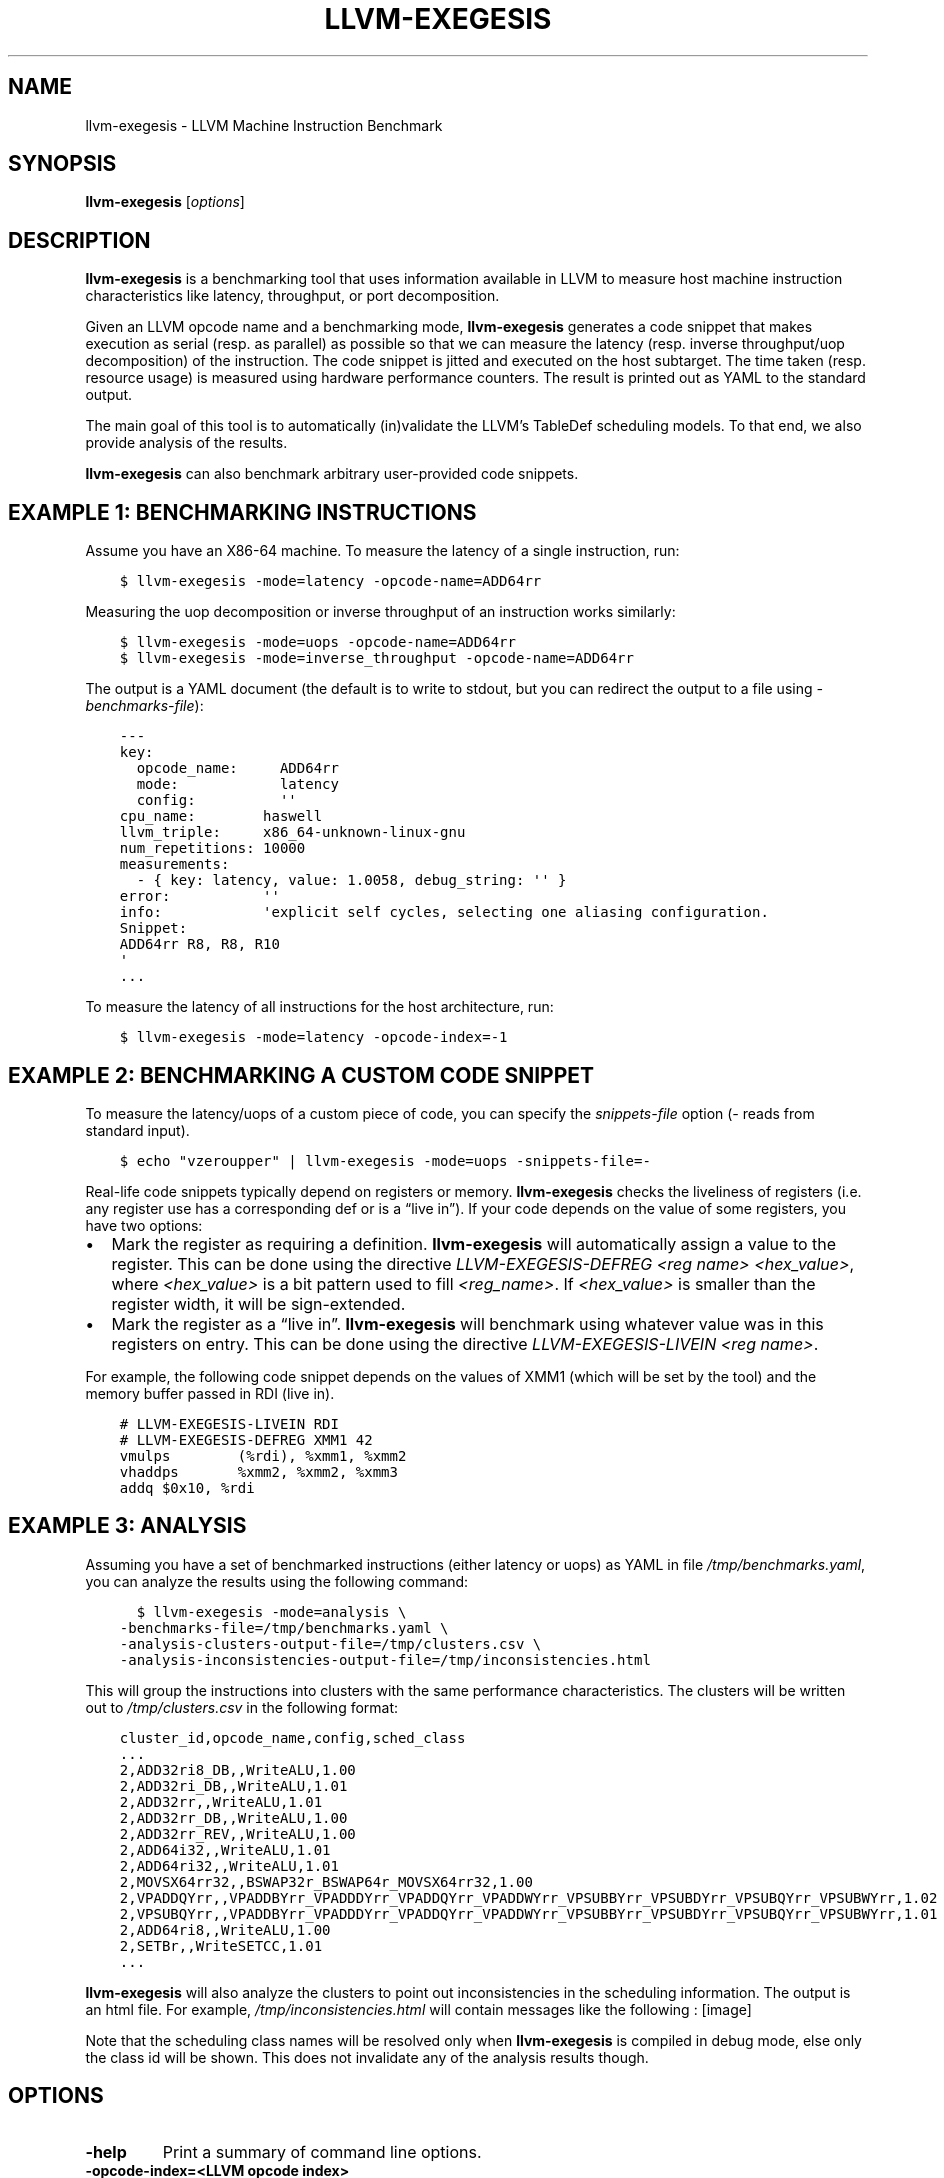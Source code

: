.\" Man page generated from reStructuredText.
.
.TH "LLVM-EXEGESIS" "1" "2021-09-18" "13" "LLVM"
.SH NAME
llvm-exegesis \- LLVM Machine Instruction Benchmark
.
.nr rst2man-indent-level 0
.
.de1 rstReportMargin
\\$1 \\n[an-margin]
level \\n[rst2man-indent-level]
level margin: \\n[rst2man-indent\\n[rst2man-indent-level]]
-
\\n[rst2man-indent0]
\\n[rst2man-indent1]
\\n[rst2man-indent2]
..
.de1 INDENT
.\" .rstReportMargin pre:
. RS \\$1
. nr rst2man-indent\\n[rst2man-indent-level] \\n[an-margin]
. nr rst2man-indent-level +1
.\" .rstReportMargin post:
..
.de UNINDENT
. RE
.\" indent \\n[an-margin]
.\" old: \\n[rst2man-indent\\n[rst2man-indent-level]]
.nr rst2man-indent-level -1
.\" new: \\n[rst2man-indent\\n[rst2man-indent-level]]
.in \\n[rst2man-indent\\n[rst2man-indent-level]]u
..
.SH SYNOPSIS
.sp
\fBllvm\-exegesis\fP [\fIoptions\fP]
.SH DESCRIPTION
.sp
\fBllvm\-exegesis\fP is a benchmarking tool that uses information available
in LLVM to measure host machine instruction characteristics like latency,
throughput, or port decomposition.
.sp
Given an LLVM opcode name and a benchmarking mode, \fBllvm\-exegesis\fP
generates a code snippet that makes execution as serial (resp. as parallel) as
possible so that we can measure the latency (resp. inverse throughput/uop decomposition)
of the instruction.
The code snippet is jitted and executed on the host subtarget. The time taken
(resp. resource usage) is measured using hardware performance counters. The
result is printed out as YAML to the standard output.
.sp
The main goal of this tool is to automatically (in)validate the LLVM’s TableDef
scheduling models. To that end, we also provide analysis of the results.
.sp
\fBllvm\-exegesis\fP can also benchmark arbitrary user\-provided code
snippets.
.SH EXAMPLE 1: BENCHMARKING INSTRUCTIONS
.sp
Assume you have an X86\-64 machine. To measure the latency of a single
instruction, run:
.INDENT 0.0
.INDENT 3.5
.sp
.nf
.ft C
$ llvm\-exegesis \-mode=latency \-opcode\-name=ADD64rr
.ft P
.fi
.UNINDENT
.UNINDENT
.sp
Measuring the uop decomposition or inverse throughput of an instruction works similarly:
.INDENT 0.0
.INDENT 3.5
.sp
.nf
.ft C
$ llvm\-exegesis \-mode=uops \-opcode\-name=ADD64rr
$ llvm\-exegesis \-mode=inverse_throughput \-opcode\-name=ADD64rr
.ft P
.fi
.UNINDENT
.UNINDENT
.sp
The output is a YAML document (the default is to write to stdout, but you can
redirect the output to a file using \fI\-benchmarks\-file\fP):
.INDENT 0.0
.INDENT 3.5
.sp
.nf
.ft C
\-\-\-
key:
  opcode_name:     ADD64rr
  mode:            latency
  config:          \(aq\(aq
cpu_name:        haswell
llvm_triple:     x86_64\-unknown\-linux\-gnu
num_repetitions: 10000
measurements:
  \- { key: latency, value: 1.0058, debug_string: \(aq\(aq }
error:           \(aq\(aq
info:            \(aqexplicit self cycles, selecting one aliasing configuration.
Snippet:
ADD64rr R8, R8, R10
\(aq
\&...
.ft P
.fi
.UNINDENT
.UNINDENT
.sp
To measure the latency of all instructions for the host architecture, run:
.INDENT 0.0
.INDENT 3.5
.sp
.nf
.ft C
$ llvm\-exegesis \-mode=latency \-opcode\-index=\-1
.ft P
.fi
.UNINDENT
.UNINDENT
.SH EXAMPLE 2: BENCHMARKING A CUSTOM CODE SNIPPET
.sp
To measure the latency/uops of a custom piece of code, you can specify the
\fIsnippets\-file\fP option (\fI\-\fP reads from standard input).
.INDENT 0.0
.INDENT 3.5
.sp
.nf
.ft C
$ echo "vzeroupper" | llvm\-exegesis \-mode=uops \-snippets\-file=\-
.ft P
.fi
.UNINDENT
.UNINDENT
.sp
Real\-life code snippets typically depend on registers or memory.
\fBllvm\-exegesis\fP checks the liveliness of registers (i.e. any register
use has a corresponding def or is a “live in”). If your code depends on the
value of some registers, you have two options:
.INDENT 0.0
.IP \(bu 2
Mark the register as requiring a definition. \fBllvm\-exegesis\fP will
automatically assign a value to the register. This can be done using the
directive \fILLVM\-EXEGESIS\-DEFREG <reg name> <hex_value>\fP, where \fI<hex_value>\fP
is a bit pattern used to fill \fI<reg_name>\fP\&. If \fI<hex_value>\fP is smaller than
the register width, it will be sign\-extended.
.IP \(bu 2
Mark the register as a “live in”. \fBllvm\-exegesis\fP will benchmark
using whatever value was in this registers on entry. This can be done using
the directive \fILLVM\-EXEGESIS\-LIVEIN <reg name>\fP\&.
.UNINDENT
.sp
For example, the following code snippet depends on the values of XMM1 (which
will be set by the tool) and the memory buffer passed in RDI (live in).
.INDENT 0.0
.INDENT 3.5
.sp
.nf
.ft C
# LLVM\-EXEGESIS\-LIVEIN RDI
# LLVM\-EXEGESIS\-DEFREG XMM1 42
vmulps        (%rdi), %xmm1, %xmm2
vhaddps       %xmm2, %xmm2, %xmm3
addq $0x10, %rdi
.ft P
.fi
.UNINDENT
.UNINDENT
.SH EXAMPLE 3: ANALYSIS
.sp
Assuming you have a set of benchmarked instructions (either latency or uops) as
YAML in file \fI/tmp/benchmarks.yaml\fP, you can analyze the results using the
following command:
.INDENT 0.0
.INDENT 3.5
.sp
.nf
.ft C
  $ llvm\-exegesis \-mode=analysis \e
\-benchmarks\-file=/tmp/benchmarks.yaml \e
\-analysis\-clusters\-output\-file=/tmp/clusters.csv \e
\-analysis\-inconsistencies\-output\-file=/tmp/inconsistencies.html
.ft P
.fi
.UNINDENT
.UNINDENT
.sp
This will group the instructions into clusters with the same performance
characteristics. The clusters will be written out to \fI/tmp/clusters.csv\fP in the
following format:
.INDENT 0.0
.INDENT 3.5
.sp
.nf
.ft C
cluster_id,opcode_name,config,sched_class
\&...
2,ADD32ri8_DB,,WriteALU,1.00
2,ADD32ri_DB,,WriteALU,1.01
2,ADD32rr,,WriteALU,1.01
2,ADD32rr_DB,,WriteALU,1.00
2,ADD32rr_REV,,WriteALU,1.00
2,ADD64i32,,WriteALU,1.01
2,ADD64ri32,,WriteALU,1.01
2,MOVSX64rr32,,BSWAP32r_BSWAP64r_MOVSX64rr32,1.00
2,VPADDQYrr,,VPADDBYrr_VPADDDYrr_VPADDQYrr_VPADDWYrr_VPSUBBYrr_VPSUBDYrr_VPSUBQYrr_VPSUBWYrr,1.02
2,VPSUBQYrr,,VPADDBYrr_VPADDDYrr_VPADDQYrr_VPADDWYrr_VPSUBBYrr_VPSUBDYrr_VPSUBQYrr_VPSUBWYrr,1.01
2,ADD64ri8,,WriteALU,1.00
2,SETBr,,WriteSETCC,1.01
\&...
.ft P
.fi
.UNINDENT
.UNINDENT
.sp
\fBllvm\-exegesis\fP will also analyze the clusters to point out
inconsistencies in the scheduling information. The output is an html file. For
example, \fI/tmp/inconsistencies.html\fP will contain messages like the following :
[image]
.sp
Note that the scheduling class names will be resolved only when
\fBllvm\-exegesis\fP is compiled in debug mode, else only the class id will
be shown. This does not invalidate any of the analysis results though.
.SH OPTIONS
.INDENT 0.0
.TP
.B \-help
Print a summary of command line options.
.UNINDENT
.INDENT 0.0
.TP
.B \-opcode\-index=<LLVM opcode index>
Specify the opcode to measure, by index. Specifying \fI\-1\fP will result
in measuring every existing opcode. See example 1 for details.
Either \fIopcode\-index\fP, \fIopcode\-name\fP or \fIsnippets\-file\fP must be set.
.UNINDENT
.INDENT 0.0
.TP
.B \-opcode\-name=<opcode name 1>,<opcode name 2>,...
Specify the opcode to measure, by name. Several opcodes can be specified as
a comma\-separated list. See example 1 for details.
Either \fIopcode\-index\fP, \fIopcode\-name\fP or \fIsnippets\-file\fP must be set.
.UNINDENT
.INDENT 0.0
.TP
.B \-snippets\-file=<filename>
Specify the custom code snippet to measure. See example 2 for details.
Either \fIopcode\-index\fP, \fIopcode\-name\fP or \fIsnippets\-file\fP must be set.
.UNINDENT
.INDENT 0.0
.TP
.B \-mode=[latency|uops|inverse_throughput|analysis]
Specify the run mode. Note that some modes have additional requirements and options.
.sp
\fIlatency\fP mode can be  make use of either RDTSC or LBR.
\fIlatency[LBR]\fP is only available on X86 (at least \fISkylake\fP).
To run in \fIlatency\fP mode, a positive value must be specified
for \fIx86\-lbr\-sample\-period\fP and \fI–repetition\-mode=loop\fP\&.
.sp
In \fIanalysis\fP mode, you also need to specify at least one of the
\fI\-analysis\-clusters\-output\-file=\fP and \fI\-analysis\-inconsistencies\-output\-file=\fP\&.
.UNINDENT
.INDENT 0.0
.TP
.B \-x86\-lbr\-sample\-period=<nBranches/sample>
Specify the LBR sampling period \- how many branches before we take a sample.
When a positive value is specified for this option and when the mode is \fIlatency\fP,
we will use LBRs for measuring.
On choosing the “right” sampling period, a small value is preferred, but throttling
could occur if the sampling is too frequent. A prime number should be used to
avoid consistently skipping certain blocks.
.UNINDENT
.INDENT 0.0
.TP
.B \-repetition\-mode=[duplicate|loop|min]
Specify the repetition mode. \fIduplicate\fP will create a large, straight line
basic block with \fInum\-repetitions\fP instructions (repeating the snippet
\fInum\-repetitions\fP/\fIsnippet size\fP times). \fIloop\fP will, optionally, duplicate the
snippet until the loop body contains at least \fIloop\-body\-size\fP instructions,
and then wrap the result in a loop which will execute \fInum\-repetitions\fP
instructions (thus, again, repeating the snippet
\fInum\-repetitions\fP/\fIsnippet size\fP times). The \fIloop\fP mode, especially with loop
unrolling tends to better hide the effects of the CPU frontend on architectures
that cache decoded instructions, but consumes a register for counting
iterations. If performing an analysis over many opcodes, it may be best to
instead use the \fImin\fP mode, which will run each other mode,
and produce the minimal measured result.
.UNINDENT
.INDENT 0.0
.TP
.B \-num\-repetitions=<Number of repetitions>
Specify the target number of executed instructions. Note that the actual
repetition count of the snippet will be \fInum\-repetitions\fP/\fIsnippet size\fP\&.
Higher values lead to more accurate measurements but lengthen the benchmark.
.UNINDENT
.INDENT 0.0
.TP
.B \-loop\-body\-size=<Preferred loop body size>
Only effective for \fI\-repetition\-mode=[loop|min]\fP\&.
Instead of looping over the snippet directly, first duplicate it so that the
loop body contains at least this many instructions. This potentially results
in loop body being cached in the CPU Op Cache / Loop Cache, which allows to
which may have higher throughput than the CPU decoders.
.UNINDENT
.INDENT 0.0
.TP
.B \-max\-configs\-per\-opcode=<value>
Specify the maximum configurations that can be generated for each opcode.
By default this is \fI1\fP, meaning that we assume that a single measurement is
enough to characterize an opcode. This might not be true of all instructions:
for example, the performance characteristics of the LEA instruction on X86
depends on the value of assigned registers and immediates. Setting a value of
\fI\-max\-configs\-per\-opcode\fP larger than \fI1\fP allows \fIllvm\-exegesis\fP to explore
more configurations to discover if some register or immediate assignments
lead to different performance characteristics.
.UNINDENT
.INDENT 0.0
.TP
.B \-benchmarks\-file=</path/to/file>
File to read (\fIanalysis\fP mode) or write (\fIlatency\fP/\fIuops\fP/\fIinverse_throughput\fP
modes) benchmark results. “\-” uses stdin/stdout.
.UNINDENT
.INDENT 0.0
.TP
.B \-analysis\-clusters\-output\-file=</path/to/file>
If provided, write the analysis clusters as CSV to this file. “\-” prints to
stdout. By default, this analysis is not run.
.UNINDENT
.INDENT 0.0
.TP
.B \-analysis\-inconsistencies\-output\-file=</path/to/file>
If non\-empty, write inconsistencies found during analysis to this file. \fI\-\fP
prints to stdout. By default, this analysis is not run.
.UNINDENT
.INDENT 0.0
.TP
.B \-analysis\-clustering=[dbscan,naive]
Specify the clustering algorithm to use. By default DBSCAN will be used.
Naive clustering algorithm is better for doing further work on the
\fI\-analysis\-inconsistencies\-output\-file=\fP output, it will create one cluster
per opcode, and check that the cluster is stable (all points are neighbours).
.UNINDENT
.INDENT 0.0
.TP
.B \-analysis\-numpoints=<dbscan numPoints parameter>
Specify the numPoints parameters to be used for DBSCAN clustering
(\fIanalysis\fP mode, DBSCAN only).
.UNINDENT
.INDENT 0.0
.TP
.B \-analysis\-clustering\-epsilon=<dbscan epsilon parameter>
Specify the epsilon parameter used for clustering of benchmark points
(\fIanalysis\fP mode).
.UNINDENT
.INDENT 0.0
.TP
.B \-analysis\-inconsistency\-epsilon=<epsilon>
Specify the epsilon parameter used for detection of when the cluster
is different from the LLVM schedule profile values (\fIanalysis\fP mode).
.UNINDENT
.INDENT 0.0
.TP
.B \-analysis\-display\-unstable\-clusters
If there is more than one benchmark for an opcode, said benchmarks may end up
not being clustered into the same cluster if the measured performance
characteristics are different. by default all such opcodes are filtered out.
This flag will instead show only such unstable opcodes.
.UNINDENT
.INDENT 0.0
.TP
.B \-ignore\-invalid\-sched\-class=false
If set, ignore instructions that do not have a sched class (class idx = 0).
.UNINDENT
.INDENT 0.0
.TP
.B \-mcpu=<cpu name>
If set, measure the cpu characteristics using the counters for this CPU. This
is useful when creating new sched models (the host CPU is unknown to LLVM).
.UNINDENT
.INDENT 0.0
.TP
.B \-\-dump\-object\-to\-disk=true
By default, llvm\-exegesis will dump the generated code to a temporary file to
enable code inspection. You may disable it to speed up the execution and save
disk space.
.UNINDENT
.SH EXIT STATUS
.sp
\fBllvm\-exegesis\fP returns 0 on success. Otherwise, an error message is
printed to standard error, and the tool returns a non 0 value.
.SH AUTHOR
Maintained by the LLVM Team (https://llvm.org/).
.SH COPYRIGHT
2003-2021, LLVM Project
.\" Generated by docutils manpage writer.
.
